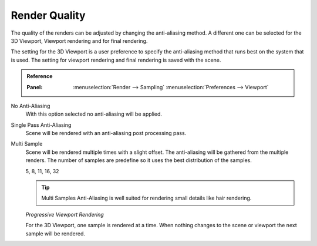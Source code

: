 
**************
Render Quality
**************

The quality of the renders can be adjusted by changing the anti-aliasing method.
A different one can be selected for the 3D Viewport, Viewport rendering and
for final rendering.

The setting for the 3D Viewport is a user preference to specify the anti-aliasing method
that runs best on the system that is used. The setting for viewport rendering
and final rendering is saved with the scene.

.. admonition:: Reference
   :class: refbox

   :Panel:     :menuselection:`Render --> Sampling`
               :menuselection:`Preferences --> Viewport`

No Anti-Aliasing
   With this option selected no anti-aliasing will be applied.

Single Pass Anti-Aliasing
   Scene will be rendered with an anti-aliasing post processing pass.

Multi Sample
   Scene will be rendered multiple times with a slight offset.
   The anti-aliasing will be gathered from the multiple renders.
   The number of samples are predefine so it uses the best distribution of the samples.

   5, 8, 11, 16, 32

   .. tip::

      Multi Samples Anti-Aliasing is well suited for rendering small details
      like hair rendering.

   *Progressive Viewport Rendering*

   For the 3D Viewport, one sample is rendered at a time. When nothing changes
   to the scene or viewport the next sample will be rendered.

